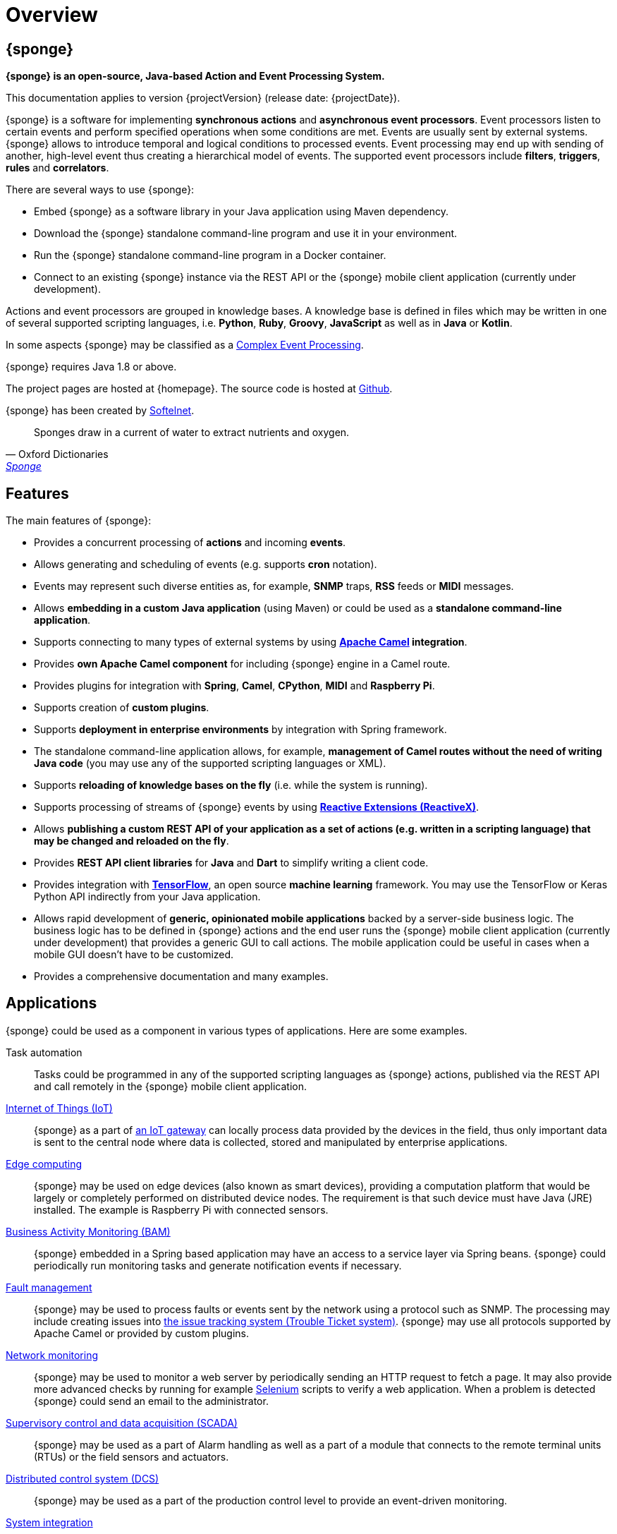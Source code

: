 = Overview
:page-permalink: index.html

== {sponge}
*{sponge} is an open-source, Java-based Action and Event Processing System.*

This documentation applies to version {projectVersion} (release date: {projectDate}).

{sponge} is a software for implementing *synchronous actions* and *asynchronous event processors*. Event processors listen to certain events and perform specified operations when some conditions are met. Events are usually sent by external systems. {sponge} allows to introduce temporal and logical conditions to processed events. Event processing may end up with sending of another, high-level event thus creating a hierarchical model of events. The supported event processors include *filters*, *triggers*, *rules* and *correlators*.

There are several ways to use {sponge}:

* Embed {sponge} as a software library in your Java application using Maven dependency.
* Download the {sponge} standalone command-line program and use it in your environment.
* Run the {sponge} standalone command-line program in a Docker container.
* Connect to an existing {sponge} instance via the REST API or the {sponge} mobile client application (currently under development).

Actions and event processors are grouped in knowledge bases. A knowledge base is defined in files which may be written in one of several supported scripting languages, i.e. *Python*, *Ruby*, *Groovy*, *JavaScript* as well as in *Java* or *Kotlin*.

In some aspects {sponge} may be classified as a https://en.wikipedia.org/wiki/Complex_event_processing[Complex Event Processing].

{sponge} requires Java 1.8 or above.

The project pages are hosted at {homepage}. The source code is hosted at https://github.com/softelnet/sponge[Github].

{sponge} has been created by https://www.softelnet.com[Softelnet].

[quote, Oxford Dictionaries, 'https://en.oxforddictionaries.com/definition/sponge[Sponge]']
____
Sponges draw in a current of water to extract nutrients and oxygen.
____

== Features
The main features of {sponge}:

* Provides a concurrent processing of *actions* and incoming *events*.
* Allows generating and scheduling of events (e.g. supports *cron* notation).
* Events may represent such diverse entities as, for example, *SNMP* traps, *RSS* feeds or *MIDI* messages.
* Allows *embedding in a custom Java application* (using Maven) or could be used as a *standalone command-line application*.
* Supports connecting to many types of external systems by using *http://camel.apache.org[Apache Camel] integration*.
* Provides *own Apache Camel component* for including {sponge} engine in a Camel route.
* Provides plugins for integration with *Spring*, *Camel*, *CPython*, *MIDI* and *Raspberry Pi*.
* Supports creation of *custom plugins*.
* Supports *deployment in enterprise environments* by integration with Spring framework.
* The standalone command-line application allows, for example, *management of Camel routes without the need of writing Java code* (you may use any of the supported scripting languages or XML).
* Supports *reloading of knowledge bases on the fly* (i.e. while the system is running).
* Supports processing of streams of {sponge} events by using *http://reactivex.io[Reactive Extensions (ReactiveX)]*.
* Allows *publishing a custom REST API of your application as a set of actions (e.g. written in a scripting language) that may be changed and reloaded on the fly*.
* Provides *REST API client libraries* for *Java* and *Dart* to simplify writing a client code.
* Provides integration with *https://www.tensorflow.org[TensorFlow]*, an open source *machine learning* framework. You may use the TensorFlow or Keras Python API indirectly from your Java application.
* Allows rapid development of *generic, opinionated mobile applications* backed by a server-side business logic. The business logic has to be defined in {sponge} actions and the end user runs the {sponge} mobile client application (currently under development) that provides a generic GUI to call actions. The mobile application could be useful in cases when a mobile GUI doesn't have to be customized.
* Provides a comprehensive documentation and many examples.

== Applications
{sponge} could be used as a component in various types of applications. Here are some examples.

Task automation::
Tasks could be programmed in any of the supported scripting languages as {sponge} actions, published via the REST API and call remotely in the {sponge} mobile client application.

https://en.wikipedia.org/wiki/Internet_of_things[Internet of Things (IoT)]::
{sponge} as a part of https://en.wikipedia.org/wiki/Gateway_(telecommunications)#IoT_Modular_Gateway[an IoT gateway] can locally process data provided by the devices in the field, thus only important data is sent to the central node where data is collected, stored and manipulated by enterprise applications.

https://en.wikipedia.org/wiki/Edge_computing[Edge computing]::
{sponge} may be used on edge devices (also known as smart devices), providing a computation platform that would be largely or completely performed on distributed device nodes. The requirement is that such device must have Java (JRE) installed. The example is Raspberry Pi with connected sensors.

https://en.wikipedia.org/wiki/Business_activity_monitoring[Business Activity Monitoring (BAM)]::
{sponge} embedded in a Spring based application may have an access to a service layer via Spring beans. {sponge} could periodically run monitoring tasks and generate notification events if necessary.

https://en.wikipedia.org/wiki/Fault_management[Fault management]::
{sponge} may be used to process faults or events sent by the network using a protocol such as SNMP. The processing may include creating issues into https://en.wikipedia.org/wiki/Issue_tracking_system[the issue tracking system (Trouble Ticket system)]. {sponge} may use all protocols supported by Apache Camel or provided by custom plugins.

https://en.wikipedia.org/wiki/Network_monitoring[Network monitoring]::
{sponge} may be used to monitor a web server by periodically sending an HTTP request to fetch a page. It may also provide more advanced checks by running for example http://www.seleniumhq.org[Selenium] scripts to verify a web application. When a problem is detected {sponge} could send an email to the administrator.

https://en.wikipedia.org/wiki/SCADA[Supervisory control and data acquisition (SCADA)]::
{sponge} may be used as a part of Alarm handling as well as a part of a module that connects to the remote terminal units (RTUs) or the field sensors and actuators.

https://en.wikipedia.org/wiki/Distributed_control_system[Distributed control system (DCS)]::
{sponge} may be used as a part of the production control level to provide an event-driven monitoring.

https://en.wikipedia.org/wiki/System_integration[System integration]::
{sponge} may be used to provide a script-based integration using Apache Camel routes. {sponge} could be connected to https://en.wikipedia.org/wiki/Enterprise_service_bus[the Enterprise Service Bus (ESB)] as well.

== Users
The potential users of an embedded {sponge} are Java developers.

The potential users of a standalone command-line {sponge} application are:

* Java, Python, Ruby, Groovy and JavaScript developers,
* DevOps engineers and system administrators with programming skills.

Because of {sponge} is a Java-based solution, at least basic knowledge of Java is suggested. It becomes important when browsing Javadoc API, using Java libraries, analyzing exception stack traces, etc. Moreover, to effectively use {sponge} for problems that require integration, a knowledge of Apache Camel becomes important.

The {sponge} mobile client application is intended for end users with no programming knowledge required.

== License
The {sponge} standard libraries are released under the https://www.apache.org/licenses/LICENSE-2.0[Apache 2.0 license]. However some optional {sponge} libraries and the {sponge} standalone command-line application are licensed under the https://www.gnu.org/licenses/gpl.html[GNU General Public License, Version 3] because they use optional, third-party libraries that require it.

== Considerations

* Because of {sponge} doesn't introduce its own notation for knowledge bases, it provides a shorter learning curve for users that know one of the supported scripting languages. However it could lack more sophisticated features and could be less optimized for certain uses than other solutions. For example you specify event conditions by writing any code in a scripting language that is to be executed when a matching event happens. On one hand it gives you a flexibility and on the other hand it doesn't provide optimizations that could be possible if, for example, a strict temporal reasoning notation is used.
* {sponge} doesn't provide persistence of events out of the box.

== Author's note

[quote, Marcin Paś, Co-Founder & CTO at Softelnet]
____
We have been using Open Source Software in our commercial products for many years. Therefore we appreciate the impact of Open Source on the IT industry and believe that its constant development is important. In order to contribute to the Open Source community we share and maintain projects such as Sponge.
____
